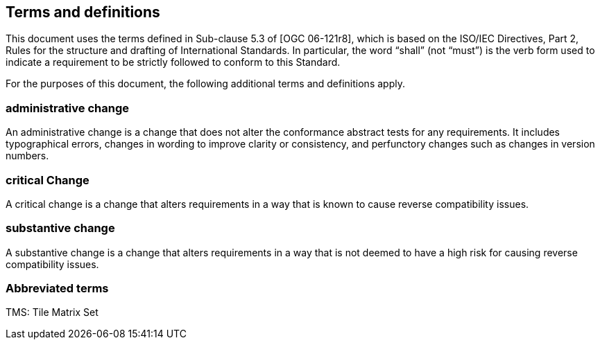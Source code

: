 == Terms and definitions

This document uses the terms defined in Sub-clause 5.3 of [OGC 06-121r8], which is based on the ISO/IEC Directives, Part 2, Rules for the structure and drafting of International Standards. In particular, the word “shall” (not “must”) is the verb form used to indicate a requirement to be strictly followed to conform to this Standard.

For the purposes of this document, the following additional terms and definitions apply.

===	administrative change
An administrative change is a change that does not alter the conformance abstract tests for any requirements. It includes typographical errors, changes in wording to improve clarity or consistency, and perfunctory changes such as changes in version numbers.

=== critical Change
A critical change is a change that alters requirements in a way that is known to cause reverse compatibility issues.

=== substantive change
A substantive change is a change that alters requirements in a way that is not deemed to have a high risk for causing reverse compatibility issues.

===	Abbreviated terms
TMS: Tile Matrix Set

